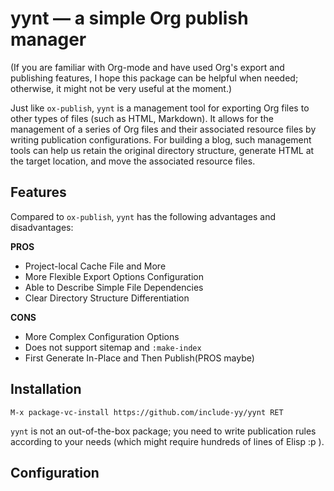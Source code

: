 * yynt --- a simple Org publish manager

(If you are familiar with Org-mode and have used Org's export and publishing
features, I hope this package can be helpful when needed; otherwise, it might
not be very useful at the moment.)

Just like =ox-publish=, =yynt= is a management tool for exporting Org files to
other types of files (such as HTML, Markdown). It allows for the management of a
series of Org files and their associated resource files by writing publication
configurations. For building a blog, such management tools can help us retain
the original directory structure, generate HTML at the target location, and move
the associated resource files.

** Features

Compared to =ox-publish=, =yynt= has the following advantages and disadvantages:

*PROS*

- Project-local Cache File and More
- More Flexible Export Options Configuration
- Able to Describe Simple File Dependencies
- Clear Directory Structure Differentiation

*CONS*

- More Complex Configuration Options
- Does not support sitemap and =:make-index=
- First Generate In-Place and Then Publish(PROS maybe)

** Installation

#+begin_src text
M-x package-vc-install https://github.com/include-yy/yynt RET
#+end_src

=yynt= is not an out-of-the-box package; you need to write publication rules
according to your needs (which might require hundreds of lines of Elisp :p ).

** Configuration
